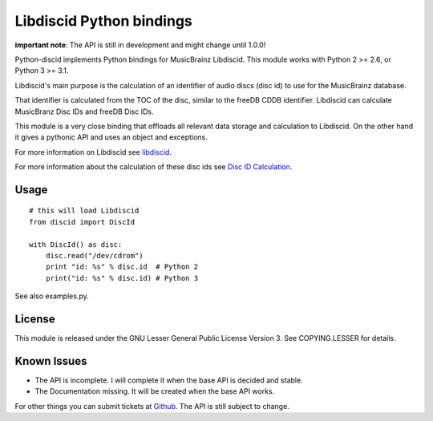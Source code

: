 Libdiscid Python bindings
-------------------------

**important note**:
The API is still in development and might change until 1.0.0!

Python-discid implements Python bindings for MusicBrainz Libdiscid. This
module works with Python 2 >= 2.6, or Python 3 >= 3.1.

Libdiscid's main purpose is the calculation of an identifier of audio
discs (disc id) to use for the MusicBrainz database.

That identifier is calculated from the TOC of the disc, similar to the
freeDB CDDB identifier. Libdiscid can calculate MusicBranz Disc IDs and
freeDB Disc IDs.

This module is a very close binding that offloads all relevant data
storage and calculation to Libdiscid. On the other hand it gives a
pythonic API and uses an object and exceptions.

For more information on Libdiscid see `libdiscid`_.

For more information about the calculation of these disc ids see `Disc
ID Calculation`_.

Usage
~~~~~

::

    # this will load Libdiscid
    from discid import DiscId

    with DiscId() as disc:
        disc.read("/dev/cdrom")
        print "id: %s" % disc.id  # Python 2
        print("id: %s" % disc.id) # Python 3

See also examples.py.

License
~~~~~~~

This module is released under the GNU Lesser General Public License
Version 3. See COPYING.LESSER for details.

Known Issues
~~~~~~~~~~~~

- The API is incomplete.
  I will complete it when the base API is decided and stable.
- The Documentation missing.
  It will be created when the base API works.

For other things you can submit tickets at `Github`_.
The API is still subject to change.

.. _libdiscid: http://musicbrainz.org/doc/libdiscid
.. _Disc ID Calculation: http://musicbrainz.org/doc/Disc_ID_Calculation
.. _Github: https://github.com/JonnyJD/python-discid
